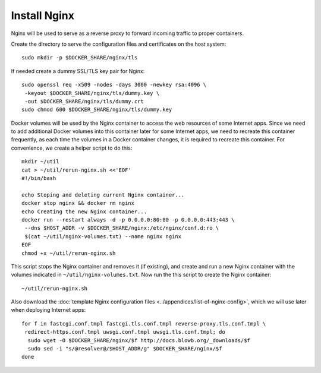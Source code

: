 Install Nginx
=============

.. index:: Nginx, reverse proxy

Nginx will be used to serve as a reverse proxy to forward incoming traffic to proper containers.

Create the directory to serve the configuration files and certificates on the host system:
::

   sudo mkdir -p $DOCKER_SHARE/nginx/tls

.. index:: TLS
   see: SSL; TLS

If needed create a dummy SSL/TLS key pair for Nginx:
::

    sudo openssl req -x509 -nodes -days 3000 -newkey rsa:4096 \
     -keyout $DOCKER_SHARE/nginx/tls/dummy.key \
     -out $DOCKER_SHARE/nginx/tls/dummy.crt
    sudo chmod 600 $DOCKER_SHARE/nginx/tls/dummy.key

.. index::
   single: Docker; volume

Docker volumes will be used by the Nginx container to access the web resources of some Internet apps. Since we need to
add additional Docker volumes into this container later for some Internet apps, we need to recreate this container
frequently, as each time the volumes in a Docker container changes, it is required to recreate this container. For
convenience, we create a helper script to do this:
::

   mkdir ~/util
   cat > ~/util/rerun-nginx.sh <<'EOF'
   #!/bin/bash

   echo Stoping and deleting current Nginx container...
   docker stop nginx && docker rm nginx
   echo Creating the new Nginx container...
   docker run --restart always -d -p 0.0.0.0:80:80 -p 0.0.0.0:443:443 \
    --dns $HOST_ADDR -v $DOCKER_SHARE/nginx:/etc/nginx/conf.d:ro \
    $(cat ~/util/nginx-volumes.txt) --name nginx nginx
   EOF
   chmod +x ~/util/rerun-nginx.sh

This script stops the Nginx container and removes it (if existing), and create and run a new Nginx container with the
volumes indicated in ``~/util/nginx-volumes.txt``. Now run the this script to create the Nginx container:
::

   ~/util/rerun-nginx.sh

Also download the :doc:`template Nginx configuration files <../appendices/list-of-nginx-config>`, which we will use
later when deploying Internet apps:
::

   for f in fastcgi.conf.tmpl fastcgi.tls.conf.tmpl reverse-proxy.tls.conf.tmpl \
    redirect-https.conf.tmpl uwsgi.conf.tmpl uwsgi.tls.conf.tmpl; do
     sudo wget -O $DOCKER_SHARE/nginx/$f http://docs.blowb.org/_downloads/$f
     sudo sed -i "s/@resolver@/$HOST_ADDR/g" $DOCKER_SHARE/nginx/$f
   done
